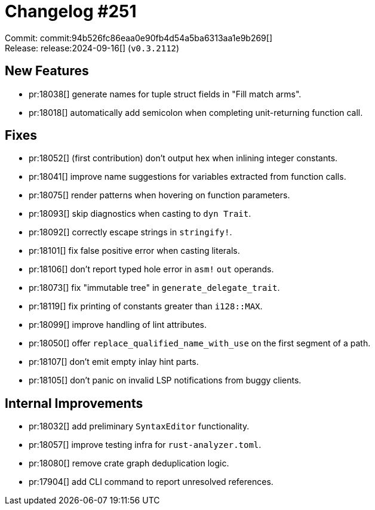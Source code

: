 = Changelog #251
:sectanchors:
:experimental:
:page-layout: post

Commit: commit:94b526fc86eaa0e90fb4d54a5ba6313aa1e9b269[] +
Release: release:2024-09-16[] (`v0.3.2112`)

== New Features

* pr:18038[] generate names for tuple struct fields in "Fill match arms".
* pr:18018[] automatically add semicolon when completing unit-returning function call.

== Fixes

* pr:18052[] (first contribution) don't output hex when inlining integer constants.
* pr:18041[] improve name suggestions for variables extracted from function calls.
* pr:18075[] render patterns when hovering on function parameters.
* pr:18093[] skip diagnostics when casting to `dyn Trait`.
* pr:18092[] correctly escape strings in `stringify!`.
* pr:18101[] fix false positive error when casting literals.
* pr:18106[] don't report typed hole error in `asm!` `out` operands.
* pr:18073[] fix "immutable tree" in `generate_delegate_trait`.
* pr:18119[] fix printing of constants greater than `i128::MAX`.
* pr:18099[] improve handling of lint attributes.
* pr:18050[] offer `replace_qualified_name_with_use` on the first segment of a path.
* pr:18107[] don't emit empty inlay hint parts.
* pr:18105[] don't panic on invalid LSP notifications from buggy clients.

== Internal Improvements

* pr:18032[] add preliminary `SyntaxEditor` functionality.
* pr:18057[] improve testing infra for `rust-analyzer.toml`.
* pr:18080[] remove crate graph deduplication logic.
* pr:17904[] add CLI command to report unresolved references.
